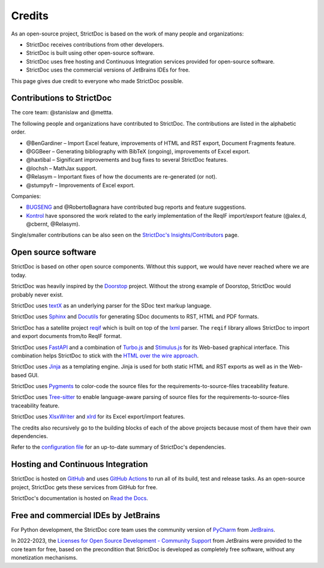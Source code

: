 Credits
$$$$$$$

As an open-source project, StrictDoc is based on the work of many people and organizations:

- StrictDoc receives contributions from other developers.
- StrictDoc is built using other open-source software.
- StrictDoc uses free hosting and Continuous Integration services provided for open-source software.
- StrictDoc uses the commercial versions of JetBrains IDEs for free.

This page gives due credit to everyone who made StrictDoc possible.

Contributions to StrictDoc
==========================

The core team: @stanislaw and @mettta.

The following people and organizations have contributed to StrictDoc. The contributions are listed in the alphabetic order.

- @BenGardiner – Import Excel feature, improvements of HTML and RST export, Document Fragments feature.
- @GGBeer – Generating bibliography with BibTeX (ongoing), improvements of Excel export.
- @haxtibal – Significant improvements and bug fixes to several StrictDoc features.
- @lochsh – MathJax support.
- @Relasym – Important fixes of how the documents are re-generated (or not).
- @stumpyfr – Improvements of Excel export.

Companies:

- `BUGSENG <https://www.bugseng.com>`_ and @RobertoBagnara have contributed bug reports and feature suggestions.
- `Kontrol <https://www.kontrol.tech>`_ have sponsored the work related to the early implementation of the ReqIF import/export feature (@alex.d, @cbernt, @Relasym).

Single/smaller contributions can be also seen on the `StrictDoc's Insights/Contributors <https://github.com/strictdoc-project/strictdoc/graphs/contributors>`_ page.

Open source software
====================

StrictDoc is based on other open source components. Without this support, we would have never reached where we are today.

StrictDoc was heavily inspired by the `Doorstop <https://github.com/doorstop-dev/doorstop>`_ project. Without the strong example of Doorstop, StrictDoc would probably never exist.

StrictDoc uses `textX <https://github.com/textX/textX>`_ as an underlying parser for the SDoc text markup language.

StrictDoc uses `Sphinx <https://www.sphinx-doc.org/en/master/>`_ and `Docutils <https://docutils.sourceforge.io>`_ for generating SDoc documents to RST, HTML and PDF formats.

StrictDoc has a satellite project `reqif <https://github.com/strictdoc-project/reqif>`_ which is built on top of the `lxml <https://lxml.de>`_ parser. The ``reqif`` library allows StrictDoc to import and export documents from/to ReqIF format.

StrictDoc uses `FastAPI <https://github.com/tiangolo/fastapi>`_ and a combination of `Turbo.js <https://turbo.hotwired.dev>`_  and `Stimulus.js <https://stimulus.hotwired.dev>`_ for its Web-based graphical interface. This combination helps StrictDoc to stick with the `HTML over the wire approach <https://hotwired.dev>`_.

StrictDoc uses `Jinja <https://jinja.palletsprojects.com>`_ as a templating engine. Jinja is used for both static HTML and RST exports as well as in the Web-based GUI.

StrictDoc uses `Pygments <https://pygments.org>`_ to color-code the source files for the requirements-to-source-files traceability feature.

StrictDoc uses `Tree-sitter <https://tree-sitter.github.io/tree-sitter/>`_ to enable language-aware parsing of source files for the requirements-to-source-files traceability feature.

StrictDoc uses `XlsxWriter <https://xlsxwriter.readthedocs.io>`_ and `xlrd <https://xlrd.readthedocs.io/en/latest/>`_ for its Excel export/import features.

The credits also recursively go to the building blocks of each of the above projects because most of them have their own dependencies.

Refer to the `configuration file <https://github.com/strictdoc-project/strictdoc/blob/main/pyproject.toml>`_ for an up-to-date summary of StrictDoc's dependencies.

Hosting and Continuous Integration
==================================

StrictDoc is hosted on `GitHub <https://github.com>`_ and uses `GitHub Actions <https://docs.github.com/en/actions>`_ to run all of its build, test and release tasks. As an open-source project, StrictDoc gets these services from GitHub for free.

StrictDoc's documentation is hosted on `Read the Docs <https://readthedocs.org>`_.

Free and commercial IDEs by JetBrains
=====================================

For Python development, the StrictDoc core team uses the community version of
`PyCharm <https://www.jetbrains.com/pycharm/>`_
from `JetBrains <https://www.jetbrains.com/>`_.

In 2022-2023, the `Licenses for Open Source Development - Community Support <https://www.jetbrains.com/community/opensource/#support>`_ from JetBrains were provided to the core team for free, based on the precondition that StrictDoc is developed as completely free software, without any monetization mechanisms.
